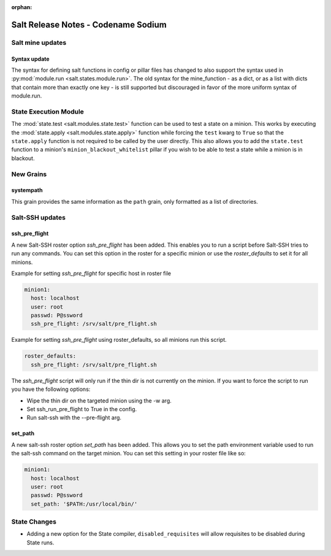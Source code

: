 :orphan:

====================================
Salt Release Notes - Codename Sodium
====================================


Salt mine updates
=================

Syntax update
-------------

The syntax for defining salt functions in config or pillar files has changed to
also support the syntax used in :py:mod:`module.run <salt.states.module.run>`.
The old syntax for the mine_function - as a dict, or as a list with dicts that
contain more than exactly one key - is still supported but discouraged in favor
of the more uniform syntax of module.run.

State Execution Module
======================

The :mod:`state.test <salt.modules.state.test>` function
can be used to test a state on a minion. This works by executing the
:mod:`state.apply <salt.modules.state.apply>` function while forcing the ``test`` kwarg
to ``True`` so that the ``state.apply`` function is not required to be called by the
user directly. This also allows you to add the ``state.test`` function to a minion's 
``minion_blackout_whitelist`` pillar if you wish to be able to test a state while a
minion is in blackout.

New Grains
==========

systempath
----------

This grain provides the same information as the ``path`` grain, only formatted
as a list of directories.


Salt-SSH updates
================

ssh_pre_flight
--------------

A new Salt-SSH roster option `ssh_pre_flight` has been added. This enables you to run a
script before Salt-SSH tries to run any commands. You can set this option in the roster
for a specific minion or use the `roster_defaults` to set it for all minions.

Example for setting `ssh_pre_flight` for specific host in roster file

.. code-block:: yaml

  minion1:
    host: localhost
    user: root
    passwd: P@ssword
    ssh_pre_flight: /srv/salt/pre_flight.sh

Example for setting `ssh_pre_flight` using roster_defaults, so all minions
run this script.

.. code-block:: yaml

  roster_defaults:
    ssh_pre_flight: /srv/salt/pre_flight.sh

The `ssh_pre_flight` script will only run if the thin dir is not currently on the
minion. If you want to force the script to run you have the following options:

* Wipe the thin dir on the targeted minion using the -w arg.
* Set ssh_run_pre_flight to True in the config.
* Run salt-ssh with the --pre-flight arg.

set_path
--------

A new salt-ssh roster option `set_path` has been added. This allows you to set
the path environment variable used to run the salt-ssh command on the target minion.
You can set this setting in your roster file like so:

.. code-block:: yaml

  minion1:
    host: localhost
    user: root
    passwd: P@ssword
    set_path: '$PATH:/usr/local/bin/'


State Changes
=============
- Adding a new option for the State compiler, ``disabled_requisites`` will allow
  requisites to be disabled during State runs.
